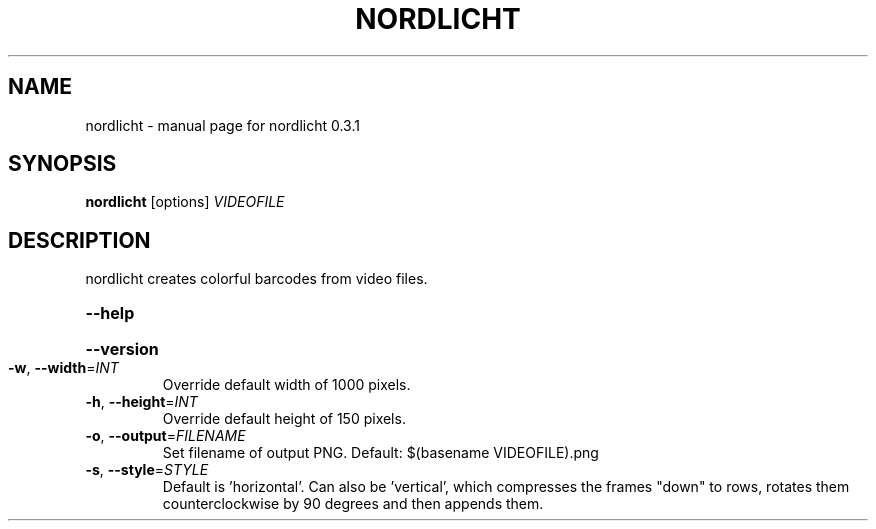 .\" DO NOT MODIFY THIS FILE!  It was generated by help2man 1.44.1.
.TH NORDLICHT "1" "February 2014" "nordlicht 0.3.1" "User Commands"
.SH NAME
nordlicht \- manual page for nordlicht 0.3.1
.SH SYNOPSIS
.B nordlicht
[options]
\fIVIDEOFILE\fR
.SH DESCRIPTION
nordlicht creates colorful barcodes from video files.
.HP
\fB\-\-help\fR
.HP
\fB\-\-version\fR
.TP
\fB\-w\fR, \fB\-\-width\fR=\fIINT\fR
Override default width of 1000 pixels.
.TP
\fB\-h\fR, \fB\-\-height\fR=\fIINT\fR
Override default height of 150 pixels.
.TP
\fB\-o\fR, \fB\-\-output\fR=\fIFILENAME\fR
Set filename of output PNG. Default: $(basename
VIDEOFILE).png
.TP
\fB\-s\fR, \fB\-\-style\fR=\fISTYLE\fR
Default is 'horizontal'. Can also be 'vertical',
which compresses the frames "down" to rows,
rotates them counterclockwise by 90 degrees and
then appends them.
